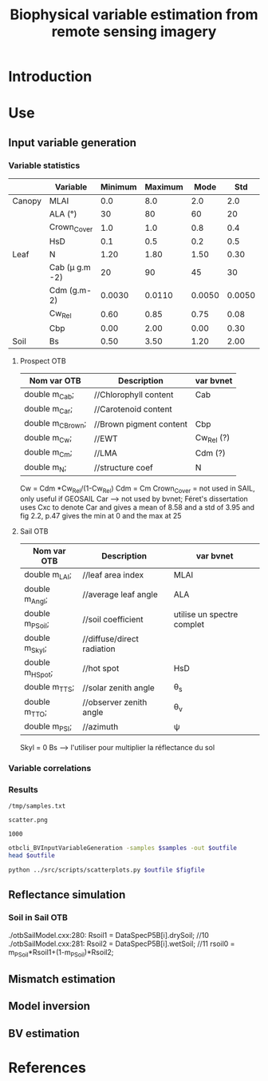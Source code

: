 #+TITLE: Biophysical variable estimation from remote sensing imagery 

* Introduction

* Use
** Input variable generation
*** Variable statistics
|        | Variable         | Minimum | Maximum |   Mode |    Std | Nb_Class | Law   | LAI_Conv |
|--------+------------------+---------+---------+--------+--------+----------+-------+----------|
| Canopy | MLAI             |     0.0 |     8.0 |    2.0 |    2.0 |        6 | gauss |     1000 |
|        | ALA (°)          |      30 |      80 |     60 |     20 |        3 | gauss |       10 |
|        | Crown_Cover      |     1.0 |     1.0 |    0.8 |    0.4 |        1 | uni   |       10 |
|        | HsD              |     0.1 |     0.5 |    0.2 |    0.5 |        1 | gauss |     1000 |
|--------+------------------+---------+---------+--------+--------+----------+-------+----------|
| Leaf   | N                |    1.20 |    1.80 |   1.50 |   0.30 |        3 | gauss |       10 |
|        | Cab (\mu g.m -2) |      20 |      90 |     45 |     30 |        4 | gauss |       10 |
|        | Cdm (g.m-2)      |  0.0030 |  0.0110 | 0.0050 | 0.0050 |        4 | gauss |       10 |
|        | Cw_Rel           |    0.60 |    0.85 |   0.75 |   0.08 |        4 | uni   |       10 |
|        | Cbp              |    0.00 |    2.00 |   0.00 |   0.30 |        3 | gauss |       10 |
|--------+------------------+---------+---------+--------+--------+----------+-------+----------|
| Soil   | Bs               |    0.50 |    3.50 |   1.20 |   2.00 |        4 | gauss |       10 |


**** Prospect OTB
| Nom var OTB      | Description             | var bvnet  |
|------------------+-------------------------+------------|
| double m_Cab;    | //Chlorophyll content   | Cab        |
| double m_Car;    | //Carotenoid content    |            |
| double m_CBrown; | //Brown pigment content | Cbp        |
| double m_Cw;     | //EWT                   | Cw_Rel (?) |
| double m_Cm;     | //LMA                   | Cdm (?)    |
| double m_N;      | //structure coef        | N          |

Cw = Cdm *Cw_Rel/(1-Cw_Rel)
Cdm = Cm
Crown_Cover = not used in SAIL, only useful if GEOSAIL
Car --> not used by bvnet; Féret's dissertation uses Cxc to denote Car
and gives a mean of 8.58 and a std of 3.95 and fig 2.2, p.47 gives the
min at 0 and the max at 25



**** Sail OTB
| Nom var OTB     | Description                | var bvnet                  |
|-----------------+----------------------------+----------------------------|
| double m_LAI;   | //leaf area index          | MLAI                       |
| double m_Angl;  | //average leaf angle       | ALA                        |
| double m_PSoil; | //soil coefficient         | utilise un spectre complet |
| double m_Skyl;  | //diffuse/direct radiation |                            |
| double m_HSpot; | //hot spot                 | HsD                        |
| double m_TTS;   | //solar zenith angle       | \theta_s                   |
| double m_TTO;   | //observer zenith angle    | \theta_v                   |
| double m_PSI;   | //azimuth                  | \psi                       |

Skyl = 0
Bs --> l'utiliser pour multiplier la réflectance du sol

*** Variable correlations
*** Results
#+name: sample-file
: /tmp/samples.txt

#+name: figure-file 
: scatter.png

#+name: numsamples
: 1000


#+begin_src sh :var outfile=sample-file :var samples:numsamples
otbcli_BVInputVariableGeneration -samples $samples -out $outfile
head $outfile
#+end_src

#+RESULTS:
|   MLAI |   ALA | CrownCover |    HsD |     N |   Cab |      Cdm |  CwRel |     Cbp |     Bs |
| 0.5609 | 55.93 |      1.092 |  0.142 | 1.476 | 85.26 | 0.004603 | 0.7356 |  0.4354 | 0.6643 |
|  3.851 | 56.38 |     0.5589 | 0.4101 | 1.683 | 52.17 | 0.004771 | 0.7853 |  0.1626 |  2.249 |
|  3.184 | 51.55 |     0.8362 | 0.4839 | 1.688 | 35.33 | 0.004139 | 0.7008 | 0.02641 |  2.375 |
|  3.412 | 46.72 |     0.9799 | 0.4665 |  1.34 |  36.1 | 0.005933 | 0.6999 |  0.0356 |  2.327 |
|  2.361 | 66.96 |     0.8618 | 0.3604 | 1.653 | 48.75 | 0.005816 | 0.7803 |   0.242 |  1.571 |
|   3.58 | 67.54 |     0.9746 | 0.4488 | 1.631 | 45.95 | 0.004078 | 0.7679 |  0.2375 |  2.084 |
|  3.566 | 45.79 |     0.6626 | 0.2087 | 1.405 | 63.07 | 0.004747 | 0.8075 |  0.3232 |  1.267 |
|  2.955 | 57.72 |     0.6685 |   0.26 | 1.593 | 36.52 | 0.008179 | 0.7556 |  0.4647 |  2.805 |
|  3.524 | 63.58 |     0.6787 | 0.1097 | 1.522 | 60.61 | 0.006968 | 0.7773 |  0.1248 |  2.014 |

#+begin_src sh :var outfile=sample-file figfile=figure-file
python ../src/scripts/scatterplots.py $outfile $figfile
#+end_src

[[file:scatter.png]]


** Reflectance simulation

*** Soil in Sail OTB
./otbSailModel.cxx:280:      Rsoil1 = DataSpecP5B[i].drySoil; //10
./otbSailModel.cxx:281:      Rsoil2 = DataSpecP5B[i].wetSoil; //11
rsoil0 = m_PSoil*Rsoil1+(1-m_PSoil)*Rsoil2;
** Mismatch estimation

** Model inversion

** BV estimation

* References

* Actions                                                          :noexport:

** TODO References Weiss & Baret
** TODO [2013-10-24 Thu 14:36] Comments  [[file:~/Dev/otb-bv/src/library/otbNeuralNetworkRegressionMachineLearningModel.h::void%20SetLayerSizes%20(const%20std::vector<unsigned%20int>%20layers)][file:~/Dev/otb-bv/src/library/otbNeuralNetworkRegressionMachineLearningModel.h::void SetLayerSizes (const std::vector<unsigned int> layers)]]
- SetLayerSizes should be virtual
- attributers shoudl be protected and not private
** TODO [2013-10-24 Thu 14:41] variables are not normalised in the regression
  [[file:~/Dev/otb-bv/src/library/otbNeuralNetworkRegressionMachineLearningModel.h::/**]]
** TODO Implement a version of Sail which uses an external soil file
